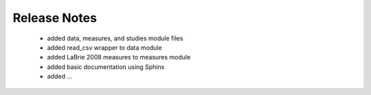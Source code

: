 Release Notes
===============

 - added data, measures, and studies module files
 - added read_csv wrapper to data module
 - added LaBrie 2008 measures to measures module
 - added basic documentation using Sphinx
 - added ...